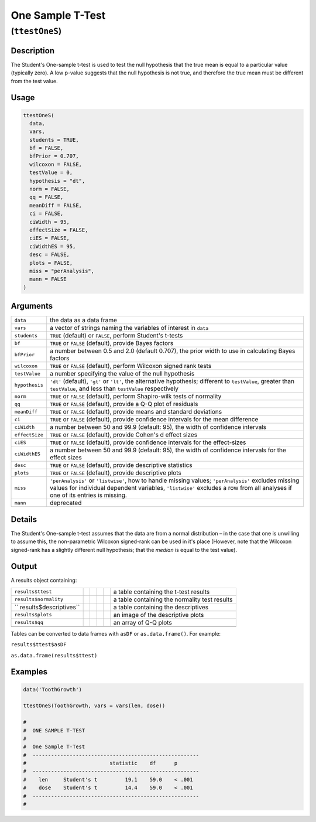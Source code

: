 .. sectionauthor:: `Ravi Selker, Jonathon Love, Damian Dropmann <https://www.jamovi.org>`_

=================
One Sample T-Test
=================

(``ttestOneS``)
===============

Description
-----------

The Student's One-sample t-test is used to test the null hypothesis that
the true mean is equal to a particular value (typically zero). A low
p-value suggests that the null hypothesis is not true, and therefore the
true mean must be different from the test value.

Usage
-----

.. code-block:: r

   ttestOneS(
     data,
     vars,
     students = TRUE,
     bf = FALSE,
     bfPrior = 0.707,
     wilcoxon = FALSE,
     testValue = 0,
     hypothesis = "dt",
     norm = FALSE,
     qq = FALSE,
     meanDiff = FALSE,
     ci = FALSE,
     ciWidth = 95,
     effectSize = FALSE,
     ciES = FALSE,
     ciWidthES = 95,
     desc = FALSE,
     plots = FALSE,
     miss = "perAnalysis",
     mann = FALSE
   )

Arguments
---------

+----------------+----------------------------------------------------+
| ``data``       | the data as a data frame                           |
+----------------+----------------------------------------------------+
| ``vars``       | a vector of strings naming the variables of        |
|                | interest in ``data``                               |
+----------------+----------------------------------------------------+
| ``students``   | ``TRUE`` (default) or ``FALSE``, perform Student's |
|                | t-tests                                            |
+----------------+----------------------------------------------------+
| ``bf``         | ``TRUE`` or ``FALSE`` (default), provide Bayes     |
|                | factors                                            |
+----------------+----------------------------------------------------+
| ``bfPrior``    | a number between 0.5 and 2.0 (default 0.707), the  |
|                | prior width to use in calculating Bayes factors    |
+----------------+----------------------------------------------------+
| ``wilcoxon``   | ``TRUE`` or ``FALSE`` (default), perform Wilcoxon  |
|                | signed rank tests                                  |
+----------------+----------------------------------------------------+
| ``testValue``  | a number specifying the value of the null          |
|                | hypothesis                                         |
+----------------+----------------------------------------------------+
| ``hypothesis`` | ``'dt'`` (default), ``'gt'`` or ``'lt'``, the      |
|                | alternative hypothesis; different to               |
|                | ``testValue``, greater than ``testValue``, and     |
|                | less than ``testValue`` respectively               |
+----------------+----------------------------------------------------+
| ``norm``       | ``TRUE`` or ``FALSE`` (default), perform           |
|                | Shapiro-wilk tests of normality                    |
+----------------+----------------------------------------------------+
| ``qq``         | ``TRUE`` or ``FALSE`` (default), provide a Q-Q     |
|                | plot of residuals                                  |
+----------------+----------------------------------------------------+
| ``meanDiff``   | ``TRUE`` or ``FALSE`` (default), provide means and |
|                | standard deviations                                |
+----------------+----------------------------------------------------+
| ``ci``         | ``TRUE`` or ``FALSE`` (default), provide           |
|                | confidence intervals for the mean difference       |
+----------------+----------------------------------------------------+
| ``ciWidth``    | a number between 50 and 99.9 (default: 95), the    |
|                | width of confidence intervals                      |
+----------------+----------------------------------------------------+
| ``effectSize`` | ``TRUE`` or ``FALSE`` (default), provide Cohen's d |
|                | effect sizes                                       |
+----------------+----------------------------------------------------+
| ``ciES``       | ``TRUE`` or ``FALSE`` (default), provide           |
|                | confidence intervals for the effect-sizes          |
+----------------+----------------------------------------------------+
| ``ciWidthES``  | a number between 50 and 99.9 (default: 95), the    |
|                | width of confidence intervals for the effect sizes |
+----------------+----------------------------------------------------+
| ``desc``       | ``TRUE`` or ``FALSE`` (default), provide           |
|                | descriptive statistics                             |
+----------------+----------------------------------------------------+
| ``plots``      | ``TRUE`` or ``FALSE`` (default), provide           |
|                | descriptive plots                                  |
+----------------+----------------------------------------------------+
| ``miss``       | ``'perAnalysis'`` or ``'listwise'``, how to handle |
|                | missing values; ``'perAnalysis'`` excludes missing |
|                | values for individual dependent variables,         |
|                | ``'listwise'`` excludes a row from all analyses if |
|                | one of its entries is missing.                     |
+----------------+----------------------------------------------------+
| ``mann``       | deprecated                                         |
+----------------+----------------------------------------------------+

Details
-------

The Student's One-sample t-test assumes that the data are from a normal
distribution – in the case that one is unwilling to assume this, the
non-parametric Wilcoxon signed-rank can be used in it's place (However,
note that the Wilcoxon signed-rank has a slightly different null
hypothesis; that the *median* is equal to the test value).

Output
------

A results object containing:

+------------------------+---+---+---+---+------------------------+
| ``results$ttest``      |   |   |   |   | a table containing the |
|                        |   |   |   |   | t-test results         |
+------------------------+---+---+---+---+------------------------+
| ``results$normality``  |   |   |   |   | a table containing the |
|                        |   |   |   |   | normality test results |
+------------------------+---+---+---+---+------------------------+
| ``                     |   |   |   |   | a table containing the |
| results$descriptives`` |   |   |   |   | descriptives           |
+------------------------+---+---+---+---+------------------------+
| ``results$plots``      |   |   |   |   | an image of the        |
|                        |   |   |   |   | descriptive plots      |
+------------------------+---+---+---+---+------------------------+
| ``results$qq``         |   |   |   |   | an array of Q-Q plots  |
+------------------------+---+---+---+---+------------------------+
|                        |   |   |   |   |                        |
+------------------------+---+---+---+---+------------------------+

Tables can be converted to data frames with ``asDF`` or
``as.data.frame()``. For example:

``results$ttest$asDF``

``as.data.frame(results$ttest)``

Examples
--------

.. code-block:: r

   data('ToothGrowth')

   ttestOneS(ToothGrowth, vars = vars(len, dose))

   #
   #  ONE SAMPLE T-TEST
   #
   #  One Sample T-Test
   #  ------------------------------------------------------
   #                           statistic    df      p
   #  ------------------------------------------------------
   #    len     Student's t         19.1    59.0    < .001
   #    dose    Student's t         14.4    59.0    < .001
   #  ------------------------------------------------------
   #
